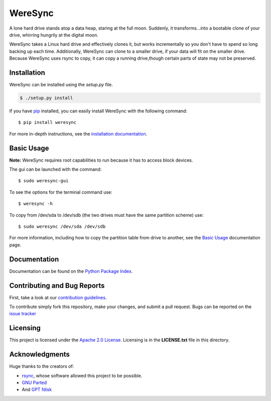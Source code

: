 ########
WereSync
########

.. image:: https://github.com/DonyorM/weresync/raw/master/docs/source/img/weresync-logo.png
   :align: center 
   :alt: WereSync Logo

A lone hard drive stands atop a data heap, staring at the full moon. Suddenly, it
transforms...into a bootable clone of your drive, whirring hungrily at the digital
moon.

WereSync takes a Linux hard drive and effectively clones it, but works incrementally
so you don't have to spend so long backing up each time. Additionally, WereSync
can clone to a smaller drive, if your data will fit on the smaller drive. Because WereSync
uses rsync to copy, it can copy a running drive,though certain parts of state may not be
preserved.

Installation
============

WereSync can be installed using the `setup.py` file.

.. code-block:: bash

   $ ./setup.py install

If you have `pip <https://pypi.python.org/pypi/pip/>`_ installed, you can easily install WereSync with the following command::

    $ pip install weresync

For more in-depth instructions, see the `installation documentation <https://pythonhosted.org/WereSync/installation.rst>`_.

Basic Usage
===========

**Note:** WereSync requires root capabilities to run because it has to access block devices.

The gui can be launched with the command::

    $ sudo weresync-gui

To see the options for the terminal command use::

    $ weresync -h

To copy from /dev/sda to /dev/sdb (the two drives must have the same partition scheme) use::

    $ sudo weresync /dev/sda /dev/sdb

For more information, including how to copy the partition table from drive to
another, see the `Basic Usage <https://pythonhosted.org/WereSync/weresync.html>`_
documentation page.

Documentation
=============

Documentation can be found on the `Python Package Index <https://pythonhosted.org/WereSync/>`_.

Contributing and Bug Reports
============================

First, take a look at our `contribution guidelines <https://github.com/DonyorM/weresync/blob/master/CONTRIBUTING.rst>`_.

To contribute simply fork this repository, make your changes, and submit a pull
request. Bugs can be reported on the `issue tracker <https://github.com/donyorm/weresync/issues/>`_

Licensing
=========

This project is licensed under the `Apache 2.0 License <https://www.apache.org/licenses/LICENSE-2.0>`_. Licensing is in the **LICENSE.txt** file in this directory.

Acknowledgments
===============

Huge thanks to the creators of:

* `rsync <https://rsync.samba.org/>`_, whose software allowed this project to be possible.
* `GNU Parted <https://www.gnu.org/software/parted/>`_
* And `GPT fdisk <http://www.rodsbooks.com/gdisk/>`_
 
